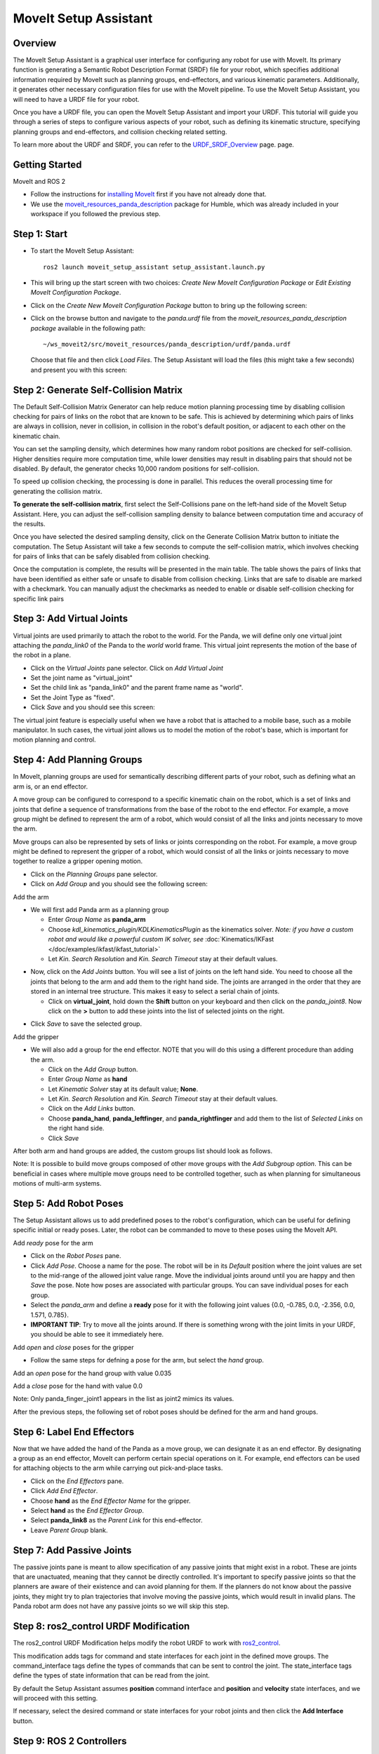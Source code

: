 MoveIt Setup Assistant
========================

.. image:: setup_assistant_launch.png
   :width: 700px
   :align: center

Overview
--------
The MoveIt Setup Assistant is a graphical user interface for configuring any robot for use with MoveIt. Its primary function is generating a Semantic Robot Description Format (SRDF) file for your robot, which specifies additional information required by MoveIt such as planning groups, end-effectors, and various kinematic parameters. Additionally, it generates other necessary configuration files for use with the MoveIt pipeline.
To use the MoveIt Setup Assistant, you will need to have a URDF file for your robot.

Once you have a URDF file, you can open the MoveIt Setup Assistant and import your URDF. This tutorial will guide you through a series of steps to configure various aspects of your robot, such as defining its kinematic structure, specifying planning groups and end-effectors, and collision checking related setting.

To learn more about the URDF and SRDF, you can refer to the `URDF_SRDF_Overview <https://moveit.picknik.ai/humble/doc/examples/urdf_srdf/urdf_srdf_tutorial.html#>`_ page.
page.

Getting Started
---------------

MoveIt and ROS 2

* Follow the instructions for `installing MoveIt <ihttps://moveit.picknik.ai/humble/doc/tutorials/getting_started/getting_started.html>`_
  first if you have not already done that.

* We use the `moveit_resources_panda_description <https://github.com/ros-planning/moveit_resources/tree/humble/panda_description/urdf>`_
  package for Humble, which was already included in your workspace if you followed the previous step.

Step 1: Start
-------------

* To start the MoveIt Setup Assistant: ::

   ros2 launch moveit_setup_assistant setup_assistant.launch.py

* This will bring up the start screen with two choices: *Create New
  MoveIt Configuration Package* or *Edit Existing MoveIt
  Configuration Package*.

* Click on the *Create New MoveIt Configuration Package* button to
  bring up the following screen:

.. image:: setup_assistant_create_package.png
   :width: 700px
   :align: center

* Click on the browse button and navigate to the *panda.urdf* file
  from the *moveit_resources_panda_description package* available in the following path: :: 
   
   ~/ws_moveit2/src/moveit_resources/panda_description/urdf/panda.urdf
   
   
  Choose that file and then click *Load Files*. The
  Setup Assistant will load the files (this might take a few seconds)
  and present you with this screen:

.. image:: setup_assistant_load_panda_urdf.png
   :width: 700px
   :align: center

Step 2: Generate Self-Collision Matrix
--------------------------------------

The Default Self-Collision Matrix Generator can help reduce motion planning processing time
by disabling collision checking for pairs of links on the robot that are known to be safe.
This is achieved by determining which pairs of links are always in collision, never in collision,
in collision in the robot's default position, or adjacent to each other on the kinematic chain.

You can set the sampling density, which determines how many random robot positions are checked for self-collision.
Higher densities require more computation time, while lower densities may result in disabling pairs that should not be disabled.
By default, the generator checks 10,000 random positions for self-collision.

To speed up collision checking, the processing is done in parallel.
This reduces the overall processing time for generating the collision matrix.

**To generate the self-collision matrix**, first select the Self-Collisions pane on the left-hand side of the MoveIt Setup Assistant.
Here, you can adjust the self-collision sampling density to balance between computation time and accuracy of the results.

Once you have selected the desired sampling density, click on the Generate Collision Matrix button to initiate the computation.
The Setup Assistant will take a few seconds to compute the self-collision matrix, which involves checking for pairs of links that can be safely disabled from collision checking.

.. image:: collision_matrix/setup_assistant_panda_collision_matrix.png
   :width: 700px
   :align: center

Once the computation is complete, the results will be presented in the main table. The table shows the pairs of links that have been identified as either safe or unsafe to disable from collision checking.
Links that are safe to disable are marked with a checkmark. You can manually adjust the checkmarks as needed to enable or disable self-collision checking for specific link pairs

.. image:: collision_matrix/setup_assistant_panda_collision_matrix_done.png
   :width: 700px
   :align: center

Step 3: Add Virtual Joints
--------------------------
Virtual joints are used primarily to attach the robot to the world.
For the Panda, we will define only one virtual joint attaching the *panda_link0*
of the Panda to the *world* world frame. This virtual joint represents the motion of the base of the robot in a plane.


* Click on the *Virtual Joints* pane selector. Click on *Add Virtual Joint*

* Set the joint name as "virtual_joint"

* Set the child link as "panda_link0" and the parent frame name as "world".

* Set the Joint Type as "fixed".

* Click *Save* and you should see this screen:

.. image:: setup_assistant_panda_virtual_joints.png
   :width: 700px
   :align: center

The virtual joint feature is especially useful when we have a robot that is attached to a mobile base,
such as a mobile manipulator. In such cases, the virtual joint allows us to model the motion
of the robot's base, which is important for motion planning and control.


Step 4: Add Planning Groups
---------------------------

In MoveIt, planning groups are used for semantically describing different parts
of your robot, such as defining what an arm is, or an end effector.

A move group can be configured to correspond to a specific kinematic chain on the robot,
which is a set of links and joints that define a sequence of transformations from the base of the robot to the end effector.
For example, a move group might be defined to represent the arm of a robot, which would consist of all the links and joints necessary to move the arm.

Move groups can also be represented by sets of links or joints corresponding on the robot.
For example, a move group might be defined to represent the gripper of a robot, which would consist of all the links or joints necessary to move together to realize a gripper opening motion.

* Click on the *Planning Groups* pane selector.

* Click on *Add Group* and you should see the following screen:

.. image:: planning_groups/setup_assistant_panda_planning_groups.png
   :width: 700px
   :align: center

Add the arm

* We will first add Panda arm as a planning group

  * Enter *Group Name* as **panda_arm**

  * Choose *kdl_kinematics_plugin/KDLKinematicsPlugin* as the
    kinematics solver. *Note: if you have a custom robot and would
    like a powerful custom IK solver, see* :doc:`Kinematics/IKFast </doc/examples/ikfast/ikfast_tutorial>`

  * Let *Kin. Search Resolution* and *Kin. Search Timeout* stay at
    their default values.

.. image:: planning_groups/setup_assistant_panda_arm_group.png
   :width: 700px
   :align: center

* Now, click on the *Add Joints* button. You will see a
  list of joints on the left hand side. You need to choose all the
  joints that belong to the arm and add them to the right hand
  side. The joints are arranged in the order that they are stored in
  an internal tree structure. This makes it easy to select a serial
  chain of joints.

  * Click on **virtual_joint**, hold down the **Shift**
    button on your keyboard and then click on the
    *panda_joint8*. Now click on the **>** button to add these
    joints into the list of selected joints on the right.

.. image:: planning_groups/setup_assistant_panda_arm_group_joints.png 
   :width: 700px
   :align: center

* Click *Save* to save the selected group.

.. image:: planning_groups/setup_assistant_panda_arm_group_saved.png
   :width: 700px
   :align: center

Add the gripper

.. image:: planning_groups/setup_assistant_panda_hand_group.png
   :width: 700px
   :align: center

* We will also add a group for the end
  effector. NOTE that you will do this using a different procedure
  than adding the arm.

  * Click on the *Add Group* button.

  * Enter *Group Name* as **hand**

  * Let *Kinematic Solver* stay at its default value; **None**.

  * Let *Kin. Search Resolution* and *Kin. Search Timeout* stay at their default values.

  * Click on the *Add Links* button.

  * Choose **panda_hand**, **panda_leftfinger**, and **panda_rightfinger** and add them
    to the list of *Selected Links* on the right hand side.

  * Click *Save*

.. image:: planning_groups/setup_assistant_panda_hand_group_links.png 
   :width: 700px
   :align: center

After both arm and hand groups are added, the custom groups list should look as follows. 

.. image:: planning_groups/setup_assistant_panda_planning_groups_done.png
   :width: 700px
   :align: center


Note: It is possible to build move groups composed of other move groups with the *Add Subgroup option*.
This can be beneficial in cases where multiple move groups need to be controlled together, such as when planning for simultaneous motions of multi-arm systems.

Step 5: Add Robot Poses
-----------------------

The Setup Assistant allows us to add predefined poses to the robot's configuration, 
which can be useful for defining specific initial or ready poses. 
Later, the robot can be commanded to move to these poses using the MoveIt API.

Add *ready* pose for the arm 

* Click on the *Robot Poses* pane.

* Click *Add Pose*. Choose a name for the pose. The robot will be in
  its *Default* position where the joint values are set to the
  mid-range of the allowed joint value range. Move the individual
  joints around until you are happy and then *Save* the pose. Note
  how poses are associated with particular groups. You can save
  individual poses for each group.

* Select the *panda_arm* and define a **ready** pose for it with the following joint values {0.0, -0.785, 0.0, -2.356, 0.0, 1.571, 0.785}.

* **IMPORTANT TIP**: Try to move all the joints around. If there is
  something wrong with the joint limits in your URDF, you should be able
  to see it immediately here.

.. image:: predefined-poses/setup_assistant_panda_predefined_arm_pose.png
   :width: 700px

Add *open* and *close* poses for the gripper

* Follow the same steps for defning a pose for the arm, but select the *hand* group. 

Add an *open* pose for the hand group with value 0.035

.. image:: predefined-poses/setup_assistant_panda_predefined_hand_open_pose.png
   :width: 700px


Add a *close* pose for the hand with value 0.0

.. image:: predefined-poses/setup_assistant_panda_predefined_hand_close_pose.png
   :width: 700px

Note: Only panda_finger_joint1 appears in the list as joint2 mimics its values.

After the previous steps, the following set of robot poses should be defined for the arm and hand groups.

.. image:: predefined-poses/setup_assistant_panda_predefined_poses_done.png
   :width: 700px

Step 6: Label End Effectors
---------------------------

Now that we have added the hand of the Panda as a move group, we can designate it
as an end effector. By designating a group as an end effector, MoveIt can perform certain special operations on it.
For example, end effectors can be used for attaching objects to the arm while carrying out pick-and-place tasks.

* Click on the *End Effectors* pane.

* Click *Add End Effector*.

* Choose **hand** as the *End Effector Name* for the gripper.

* Select **hand** as the *End Effector Group*.

* Select **panda_link8** as the *Parent Link* for this end-effector.

* Leave *Parent Group* blank.

.. image:: setup_assistant_panda_add_end_effector.png
   :width: 700px

Step 7: Add Passive Joints
--------------------------

The passive joints pane is meant to allow specification of any passive
joints that might exist in a robot. These are joints that are unactuated, 
meaning that they cannot be directly controlled. It's important to specify
passive joints so that the planners are aware of their existence and can avoid
planning for them. If the planners do not know about the passive joints, they 
might try to plan trajectories that involve moving the passive joints, which would
result in invalid plans. The Panda robot arm does not have any passive joints so we will skip this step.

Step 8: ros2_control URDF Modification
--------------------------------------

The ros2_control URDF Modification helps modify the robot URDF to work with 
`ros2_control <https://control.ros.org/master/index.html>`_.

This modification adds tags for command and state interfaces for each joint in the defined move groups. 
The command_interface tags define the types of commands that can be sent to control the joint.
The state_interface tags define the types of state information that can be read from the joint.

By default the Setup Assistant assumes **position** command interface 
and **position** and **velocity** state interfaces, and we will proceed with this setting. 

.. image:: ros2_control/setup_assistant_ros2_control_tags.png
   :width: 700px

If necessary, select the desired command or state interfaces for your robot joints and 
then click the **Add Interface** button.

Step 9: ROS 2 Controllers
-------------------------

The ROS 2 control is a framework for (real-time) control of robots using. 
ROS 2 Control is designed to manage and simplify the integration of new robot hardware. 
For more details please look at `ros2_control documentation <https://control.ros.org/master/index.html>`_

ROS 2 Controllers tab can be used to auto generate simulated controllers to actuate the robot joints.

.. image:: ros2_controllers/setup_assistant_ros2_controllers.png
   :width: 700px

Add the arm controllers

* Click on the *ROS 2 Controllers* pane selector.

* Click on *Add Controller* and you should see the following screen:

* We will first add Panda arm joint trajectory controller

* Enter *Controller Name* as **panda_arm_controller**

* Choose **joint_trajectory_controller/JointTrajectoryController** as the controller type

.. image:: ros2_controllers/setup_assistant_panda_arm_ros2_controller_type.png
   :width: 700px

* Next, we need to choose this controller joints. Joints can be added individually or by move group.

* Now, click on Add Planning Group Joints.

* Choose panda_arm planning group to add all the joints in that group to the arm controller.

* Click *Save* to save the selected controller.
  
.. image:: ros2_controllers/setup_assistant_panda_arm_ros2_controller_group.png
   :width: 700px

Add the hand controllers

* Follow the same steps for the arm, but choose **position_controllers/GripperActionCOntroller** 

.. image:: ros2_controllers/setup_assistant_hand_ros2_controller_type.png
   :width: 700px

* Then, add the joints using the hand move group and save the controller.

.. image:: ros2_controllers/setup_assistant_hand_ros2_controller_group.png
   :width: 700px

After selecting the arm and hand controllers, the controllers list should be as follows

.. image:: ros2_controllers/setup_assistant_ros2_controllers_done.png
   :width: 700px

Step 10: MoveIt Controllers
---------------------------

MoveIt requires trajectory controllers with a FollowJointTrajectoryAction interface for 
executing planned trajectories. This interface sends the generated trajectory to the robot ROS 2 Controllers.

MoveIt Controllers pane can be used to auto-generate the controllers to be used by MoveIt controller manager. 
The controllers' names should match the ROS 2 controllers configured in the previous step. The user interface is similar to the previous step.

.. image:: moveit_controllers/setup_assistant_moveit_controllers.png
   :width: 700px

Add the arm MoveIt controllers

* Click on the MoveIt Controllers pane selector.

* Click on Add Controller to create a new arm controller.

* Enter Controller Name as panda_arm_controller

* Choose **FollowJointTrajectory** Controller Type. 

* Choose the controller joints with the panda_arm planning group.

.. image:: moveit_controllers/setup_assistant_panda_arm_moveit_controller_type.png
   :width: 700px


Add the hand MoveIt controllers

* Follow the same steps for the arm, but choose **Gripper Command** Controller Type. 
  
* Add the joints using the hand move group and save the controller.

.. image:: moveit_controllers/setup_assistant_hand_moveit_controller_type_gripper.png
   :width: 700px
  
After completing the previous steps, the MoveIt Controllers list for the arm and hand should appear as follows.

.. image:: moveit_controllers/setup_assistant_moveit_controllers_done_gripper.png
   :width: 700px

Step 11: Perception
-------------------

The Perception tab in the Setup Assistant is used to configure the settings 
for 3D sensors used by the robot. These settings are saved in a YAML configuration file named **sensors_3d.yaml**.

In case of **sensors_3d.yaml** was not needed, choose **None** and proceed to the next step.

.. image:: perception/setup_assistant_panda_3d_perception.png
   :width: 700px

To generate **point_cloud** configuration parameters:

.. image:: perception/setup_assistant_panda_3d_perception_point_cloud.png
   :width: 700px

For more details about those parameters please refer to the `perception pipeline tutorial <https://moveit.picknik.ai/humble/doc/examples/perception_pipeline/perception_pipeline_tutorial.html>`_.




Step 12: Launch Files
---------------------

In the *Launch Files* pane, you can view the list of launch files that will be generated. 
The default options are usually sufficient, but if you have specific requirements for your application, 
you can make changes as necessary. Click on each of the files to view a summary of their functionality.

.. image:: setup_assistant_launch_files.png
   :width: 700px

Step 13: Add Author Information
--------------------------------

Catkin requires author information for publishing purposes

* Click on the *Author Information* pane.
* Enter your name and email address.


Step 14: Generate Configuration Files
--------------------------------------

You are almost there. One last step - generating all the configuration
files that you will need to start using MoveIt.

* Click on the *Configuration Files* pane. Choose a location and
  name for the ROS 2 package that will be generated containing your new
  set of configuration files. Click browse, select a good
  location (for example, your ROS 2 workspace's src directory), click **Create Folder**, call it
  "panda_moveit_config", and click **Open**. All generated files will go directly into the
  directory you have chosen.

* Click on the *Generate Package* button. The Setup Assistant will
  now generate a set of launch and config files into the
  directory of your choice. All the generated files will appear in the
  files to be generated tab and you can click on each of them for a
  description of what they do.

.. image:: setup_assistant_done.png
   :width: 700px

* Congratulations! You are now done generating the configuration
  files you need for MoveIt.

Build the panda_moveit_config package and run the demo
------------------------------------------------------
To build only the generated panda_moveit_config package and run the demo, follow these steps. ::

   cd ~/ws_moveit2
   colcon build --packages-select panda_moveit_config
   source install/setup.bash

Start the MoveIt demo to interactively plan and execute motions for the robot in RViz. :: 

   ros2 launch panda_moveit_config demo.launch.py

Check out this `brief YouTube video <https://youtu.be/CXeF5KRa55Y>`_ for an example of how to command the robot to move to the pre-defined ready pose and execute open and close motions on the hand.

What's Next
---------------


The MoveIt RViz plugin

* Start looking at how you can use the generated configuration files
  to play with MoveIt using the
  :doc:`MoveIt RViz Plugin </doc/tutorials/quickstart_in_rviz/quickstart_in_rviz_tutorial>`.

Setup IKFast Inverse Kinematics Solver

* A faster IK solver than the default KDL solver, but takes some
  additional steps to setup:
  :doc:`Kinematics/IKFast </doc/examples/ikfast/ikfast_tutorial>`

Additional Reading
---------------------

* See the :doc:`URDF and SRDF </doc/examples/urdf_srdf/urdf_srdf_tutorial>` page for more
  details on the components of the URDF and SRDF mentioned in this tutorial.

